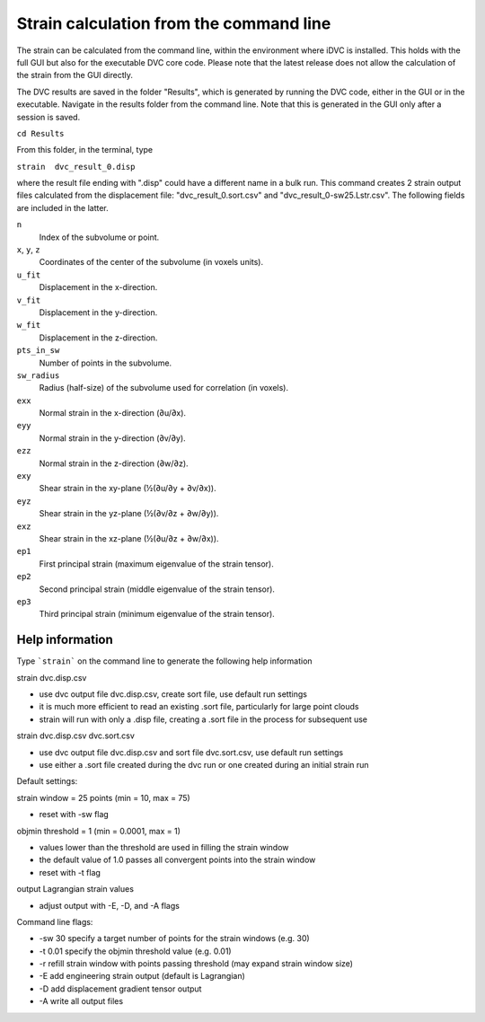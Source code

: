 Strain calculation from the command line
****************************************
The strain can be calculated from the command line, within the environment where iDVC is installed. This holds with the full GUI but also for the executable DVC core code. 
Please note that the latest release does not allow the calculation of the strain from the GUI directly.

The DVC results are saved in the folder "Results", which is generated by running the DVC code, either in the GUI or in the executable. Navigate in the results folder from the command line. 
Note that this is generated in the GUI only after a session is saved. 

``cd Results`` 

From this folder, in the terminal, type

``strain  dvc_result_0.disp``

where the result file ending with ".disp" could have a different name in a bulk run.
This command creates 2 strain output files calculated from the displacement file: "dvc_result_0.sort.csv" and "dvc_result_0-sw25.Lstr.csv". 
The following fields are included in the latter.

``n``
   Index of the subvolume or point.

``x``, ``y``, ``z``
   Coordinates of the center of the subvolume (in voxels units).

``u_fit``
   Displacement in the x-direction.

``v_fit``
   Displacement in the y-direction.

``w_fit``
   Displacement in the z-direction.

``pts_in_sw``
   Number of points in the subvolume.

``sw_radius``
   Radius (half-size) of the subvolume used for correlation (in voxels).

``exx``
   Normal strain in the x-direction (∂u/∂x).

``eyy``
   Normal strain in the y-direction (∂v/∂y).

``ezz``
   Normal strain in the z-direction (∂w/∂z).

``exy``
   Shear strain in the xy-plane (½(∂u/∂y + ∂v/∂x)).

``eyz``
   Shear strain in the yz-plane (½(∂v/∂z + ∂w/∂y)).

``exz``
   Shear strain in the xz-plane (½(∂u/∂z + ∂w/∂x)).

``ep1``
   First principal strain (maximum eigenvalue of the strain tensor).

``ep2``
   Second principal strain (middle eigenvalue of the strain tensor).

``ep3``
   Third principal strain (minimum eigenvalue of the strain tensor).


Help information
================

Type ```strain``` on the command line to generate the following help information

strain dvc.disp.csv

- use dvc output file dvc.disp.csv, create sort file, use default run settings
- it is much more efficient to read an existing .sort file, particularly for large point clouds
- strain will run with only a .disp file, creating a .sort file in the process for subsequent use

strain dvc.disp.csv dvc.sort.csv

- use dvc output file dvc.disp.csv and sort file dvc.sort.csv, use default run settings
- use either a .sort file created during the dvc run or one created during an initial strain run

Default settings:

strain window = 25 points (min = 10, max = 75)

- reset with -sw flag

objmin threshold = 1 (min = 0.0001, max = 1)

-  values lower than the threshold are used in filling the strain window
- the default value of 1.0 passes all convergent points into the strain window
- reset with -t flag

output Lagrangian strain values

- adjust output with -E, -D, and -A flags

Command line flags: 

- -sw 30 specify a target number of points for the strain windows (e.g. 30) 
- -t 0.01 specify the objmin threshold value (e.g. 0.01)
- -r refill strain window with points passing threshold (may expand strain window size)
- -E add engineering strain output (default is Lagrangian)
- -D add displacement gradient tensor output
- -A write all output files